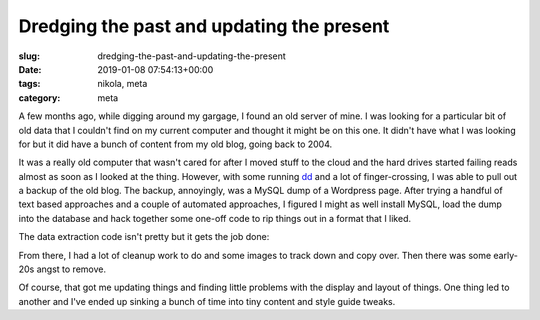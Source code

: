 Dredging the past and updating the present
==========================================

:slug: dredging-the-past-and-updating-the-present
:date: 2019-01-08 07:54:13+00:00
:tags: nikola, meta
:category: meta

A few months ago, while digging around my gargage, I found an old server of
mine. I was looking for a particular bit of old data that I couldn't find on
my current computer and thought it might be on this one. It didn't have what
I was looking for but it did have a bunch of content from my old blog, going
back to 2004.

It was a really old computer that wasn't cared for after I moved stuff to the
cloud and the hard drives started failing reads almost as soon as I looked at
the thing. However, with some running `dd`_ and a lot of finger-crossing, I
was able to pull out a backup of the old blog. The backup, annoyingly, was
a MySQL dump of a Wordpress page. After trying a handful of text based
approaches and a couple of automated approaches, I figured I might as well
install MySQL, load the dump into the database and hack together some one-off
code to rip things out in a format that I liked.

.. _dd: http://man7.org/linux/man-pages/man1/dd.1.html

The data extraction code isn't pretty but it gets the job done:

.. TEASER_END

.. listing:: gen_olddata.py python

From there, I had a lot of cleanup work to do and some images to track down
and copy over. Then there was some early-20s angst to remove.

Of course, that got me updating things and finding little problems with the
display and layout of things. One thing led to another and I've ended up
sinking a bunch of time into tiny content and style guide tweaks.
